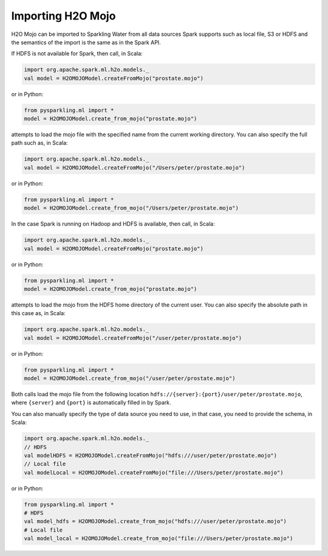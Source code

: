 Importing H2O Mojo
------------------

H2O Mojo can be imported to Sparkling Water from all data sources Spark supports such as local file, S3 or HDFS and the
semantics of the import is the same as in the Spark API.


If HDFS is not available for Spark, then call, in Scala:

.. code:: scala

    import org.apache.spark.ml.h2o.models._
    val model = H2OMOJOModel.createFromMojo("prostate.mojo")

or in Python:

.. code:: python

    from pysparkling.ml import *
    model = H2OMOJOModel.create_from_mojo("prostate.mojo")

attempts to load the mojo file with the specified name from the current working directory.
You can also specify the full path such as, in Scala:

.. code:: scala

    import org.apache.spark.ml.h2o.models._
    val model = H2OMOJOModel.createFromMojo("/Users/peter/prostate.mojo")

or in Python:

.. code:: python

    from pysparkling.ml import *
    model = H2OMOJOModel.create_from_mojo("/Users/peter/prostate.mojo")


In the case Spark is running on Hadoop and HDFS is available, then call, in Scala:

.. code:: scala

    import org.apache.spark.ml.h2o.models._
    val model = H2OMOJOModel.createFromMojo("prostate.mojo")

or in Python:

.. code:: python

    from pysparkling.ml import *
    model = H2OMOJOModel.create_from_mojo("prostate.mojo")


attempts to load the mojo from the HDFS home directory of the current user.
You can also specify the absolute path in this case as, in Scala:

.. code:: scala

    import org.apache.spark.ml.h2o.models._
    val model = H2OMOJOModel.createFromMojo("/user/peter/prostate.mojo")

or in Python:

.. code:: python

    from pysparkling.ml import *
    model = H2OMOJOModel.create_from_mojo("/user/peter/prostate.mojo")


Both calls load the mojo file from the following location ``hdfs://{server}:{port}/user/peter/prostate.mojo``, where ``{server}`` and ``{port}`` is automatically filled in by Spark.


You can also manually specify the type of data source you need to use, in that case, you need to provide the schema, in Scala:

.. code:: scala

    import org.apache.spark.ml.h2o.models._
    // HDFS
    val modelHDFS = H2OMOJOModel.createFromMojo("hdfs:///user/peter/prostate.mojo")
    // Local file
    val modelLocal = H2OMOJOModel.createFromMojo("file:///Users/peter/prostate.mojo")

or in Python:

.. code:: python

    from pysparkling.ml import *
    # HDFS
    val model_hdfs = H2OMOJOModel.create_from_mojo("hdfs:///user/peter/prostate.mojo")
    # Local file
    val model_local = H2OMOJOModel.create_from_mojo("file:///Users/peter/prostate.mojo")
